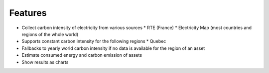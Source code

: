 Features
--------

* Collect carbon intensity of electricity from various sources
  * RTE (France)
  * Electricity Map (most countries and regions of the whole world)
* Supports constant carbon intensity for the following regions
  * Quebec
* Fallbacks to yearly world carbon intensity if no data is available for the region of an asset
* Estimate consumed energy and carbon emission of assets
* Show results as charts
